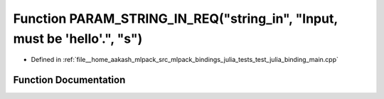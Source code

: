 .. _exhale_function_test__julia__binding__main_8cpp_1a565a11eba72e2993d1171ef0ba7f4bc4:

Function PARAM_STRING_IN_REQ("string_in", "Input, must be 'hello'.", "s")
=========================================================================

- Defined in :ref:`file__home_aakash_mlpack_src_mlpack_bindings_julia_tests_test_julia_binding_main.cpp`


Function Documentation
----------------------


.. doxygenfunction:: PARAM_STRING_IN_REQ("string_in", "Input, must be 'hello'.", "s")
